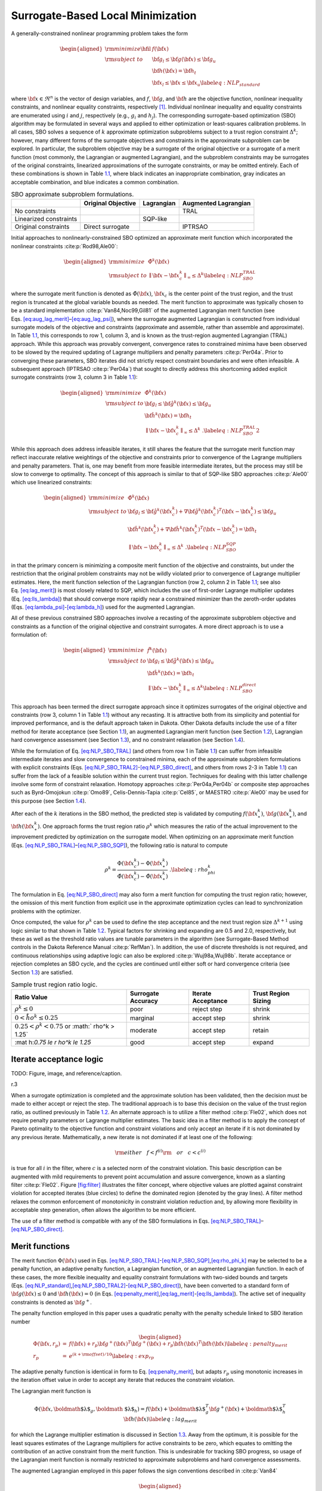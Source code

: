 .. _sblm:

Surrogate-Based Local Minimization
==================================

A generally-constrained nonlinear programming problem takes the form

.. math::

   \begin{aligned}
   {\rm minimize } \hfil & f({\bf x}) \nonumber \\
   {\rm subject\  to } & {\bf g}_l \le {\bf g}({\bf x}) \le {\bf g}_u \nonumber \\
               &               {\bf h}({\bf x}) = {\bf h}_t \nonumber \\
               & {\bf x}_l \le {\bf x} \le {\bf x}_u
   \label{eq:NLP_standard}\end{aligned}

where :math:`{\bf x} \in \Re^n` is the vector of design variables, and
:math:`f`, :math:`{\bf g}`, and :math:`{\bf h}` are the objective
function, nonlinear inequality constraints, and nonlinear equality
constraints, respectively [1]_. Individual nonlinear inequality and
equality constraints are enumerated using :math:`i` and :math:`j`,
respectively (e.g., :math:`g_i` and :math:`h_j`). The corresponding
surrogate-based optimization (SBO) algorithm may be formulated in
several ways and applied to either optimization or least-squares
calibration problems. In all cases, SBO solves a sequence of :math:`k`
approximate optimization subproblems subject to a trust region
constraint :math:`\Delta^k`; however, many different forms of the
surrogate objectives and constraints in the approximate subproblem can
be explored. In particular, the subproblem objective may be a surrogate
of the original objective or a surrogate of a merit function (most
commonly, the Lagrangian or augmented Lagrangian), and the subproblem
constraints may be surrogates of the original constraints, linearized
approximations of the surrogate constraints, or may be omitted entirely.
Each of these combinations is shown in Table `1.1 <#tab:sbo_subprob>`__,
where black indicates an inappropriate combination, gray indicates an
acceptable combination, and blue indicates a common combination.

.. container::
   :name: tab:sbo_subprob

   .. table:: SBO approximate subproblem formulations.

      +------------------------+--------------------+------------+----------------------+
      |                        | Original Objective | Lagrangian | Augmented Lagrangian |
      +========================+====================+============+======================+
      | No constraints         |                    |            | TRAL                 |
      +------------------------+--------------------+------------+----------------------+
      | Linearized constraints |                    | SQP-like   |                      |
      +------------------------+--------------------+------------+----------------------+
      | Original constraints   | Direct surrogate   |            | IPTRSAO              |
      +------------------------+--------------------+------------+----------------------+

Initial approaches to nonlinearly-constrained SBO optimized an
approximate merit function which incorporated the nonlinear
constraints :cite:p:`Rod98,Ale00`:

.. math::

   \begin{aligned}
   {\rm minimize } & {\hat \Phi}^k({\bf x}) \nonumber \\
   {\rm subject\  to } 
       & {\parallel {\bf x} - {\bf x}^k_c \parallel}_\infty \le \Delta^k
   \label{eq:NLP_SBO_TRAL}\end{aligned}

where the surrogate merit function is denoted as
:math:`\hat \Phi({\bf x})`, :math:`{\bf x}_c` is the center point of the
trust region, and the trust region is truncated at the global variable
bounds as needed. The merit function to approximate was typically chosen
to be a standard implementation :cite:p:`Van84,Noc99,Gil81` of
the augmented Lagrangian merit function (see
Eqs. `[eq:aug_lag_merit] <#eq:aug_lag_merit>`__–`[eq:aug_lag_psi] <#eq:aug_lag_psi>`__),
where the surrogate augmented Lagrangian is constructed from individual
surrogate models of the objective and constraints (approximate and
assemble, rather than assemble and approximate). In
Table `1.1 <#tab:sbo_subprob>`__, this corresponds to row 1, column 3,
and is known as the trust-region augmented Lagrangian (TRAL) approach.
While this approach was provably convergent, convergence rates to
constrained minima have been observed to be slowed by the required
updating of Lagrange multipliers and penalty
parameters :cite:p:`Per04a`. Prior to converging these
parameters, SBO iterates did not strictly respect constraint boundaries
and were often infeasible. A subsequent approach
(IPTRSAO :cite:p:`Per04a`) that sought to directly address
this shortcoming added explicit surrogate constraints (row 3, column 3
in Table `1.1 <#tab:sbo_subprob>`__):

.. math::

   \begin{aligned}
   {\rm minimize } & {\hat \Phi}^k({\bf x}) \nonumber \\
   {\rm subject\  to } 
       & {\bf g}_l \le {\bf {\hat g}}^k({\bf x}) \le {\bf g}_u \nonumber \\
       &               {\bf {\hat h}}^k({\bf x}) = {\bf h}_t \nonumber \\
       & {\parallel {\bf x} - {\bf x}^k_c \parallel}_\infty \le \Delta^k \; . 
   \label{eq:NLP_SBO_TRAL2}\end{aligned}

While this approach does address infeasible iterates, it still shares
the feature that the surrogate merit function may reflect inaccurate
relative weightings of the objective and constraints prior to
convergence of the Lagrange multipliers and penalty parameters. That is,
one may benefit from more feasible intermediate iterates, but the
process may still be slow to converge to optimality. The concept of this
approach is similar to that of SQP-like SBO
approaches :cite:p:`Ale00` which use linearized constraints:

.. math::

   \begin{aligned}
   {\rm minimize } & {\hat \Phi}^k({\bf x}) \nonumber \\
   {\rm subject\  to } 
   & {\bf g}_l \le {\bf {\hat g}}^k({\bf x}^k_c) + 
   \nabla {\bf {\hat g}}^k({\bf x}^k_c)^T ({\bf x} - {\bf x}^k_c) \le {\bf g}_u 
   \nonumber \\
   & {\bf {\hat h}}^k({\bf x}^k_c) + \nabla {\bf {\hat h}}^k({\bf x}^k_c)^T 
   ({\bf x} - {\bf x}^k_c) = {\bf h}_t \nonumber \\
   & {\parallel {\bf x} - {\bf x}^k_c \parallel}_\infty \le \Delta^k \; . 
   \label{eq:NLP_SBO_SQP}\end{aligned}

in that the primary concern is minimizing a composite merit function of
the objective and constraints, but under the restriction that the
original problem constraints may not be wildly violated prior to
convergence of Lagrange multiplier estimates. Here, the merit function
selection of the Lagrangian function (row 2, column 2 in
Table `1.1 <#tab:sbo_subprob>`__; see also
Eq. `[eq:lag_merit] <#eq:lag_merit>`__) is most closely related to SQP,
which includes the use of first-order Lagrange multiplier updates
(Eq. `[eq:lls_lambda] <#eq:lls_lambda>`__) that should converge more
rapidly near a constrained minimizer than the zeroth-order updates
(Eqs. `[eq:lambda_psi] <#eq:lambda_psi>`__-`[eq:lambda_h] <#eq:lambda_h>`__)
used for the augmented Lagrangian.

All of these previous constrained SBO approaches involve a recasting of
the approximate subproblem objective and constraints as a function of
the original objective and constraint surrogates. A more direct approach
is to use a formulation of:

.. math::

   \begin{aligned}
   {\rm minimize } & {\hat f}^k({\bf x}) \nonumber \\
   {\rm subject\  to } 
       & {\bf g}_l \le {\bf {\hat g}}^k({\bf x}) \le {\bf g}_u \nonumber \\
       &               {\bf {\hat h}}^k({\bf x}) = {\bf h}_t \nonumber \\
       & {\parallel {\bf x} - {\bf x}^k_c \parallel}_\infty \le \Delta^k 
   \label{eq:NLP_SBO_direct}\end{aligned}

This approach has been termed the direct surrogate approach since it
optimizes surrogates of the original objective and constraints (row 3,
column 1 in Table `1.1 <#tab:sbo_subprob>`__) without any recasting. It
is attractive both from its simplicity and potential for improved
performance, and is the default approach taken in Dakota. Other Dakota
defaults include the use of a filter method for iterate acceptance (see
Section `1.1 <#sbm:sblm_con_iter>`__), an augmented Lagrangian merit
function (see Section `1.2 <#sbm:sblm_con_merit>`__), Lagrangian hard
convergence assessment (see Section `1.3 <#sbm:sblm_con_hard>`__), and
no constraint relaxation (see Section `1.4 <#sbm:sblm_con_relax>`__).

While the formulation of Eq. `[eq:NLP_SBO_TRAL] <#eq:NLP_SBO_TRAL>`__
(and others from row 1 in Table `1.1 <#tab:sbo_subprob>`__) can suffer
from infeasible intermediate iterates and slow convergence to
constrained minima, each of the approximate subproblem formulations with
explicit constraints
(Eqs. `[eq:NLP_SBO_TRAL2] <#eq:NLP_SBO_TRAL2>`__-`[eq:NLP_SBO_direct] <#eq:NLP_SBO_direct>`__,
and others from rows 2-3 in Table `1.1 <#tab:sbo_subprob>`__) can suffer
from the lack of a feasible solution within the current trust region.
Techniques for dealing with this latter challenge involve some form of
constraint relaxation. Homotopy
approaches :cite:p:`Per04a,Per04b` or composite step
approaches such as Byrd-Omojokun :cite:p:`Omo89`,
Celis-Dennis-Tapia :cite:p:`Cel85`, or
MAESTRO :cite:p:`Ale00` may be used for this purpose (see
Section `1.4 <#sbm:sblm_con_relax>`__).

After each of the :math:`k` iterations in the SBO method, the predicted
step is validated by computing :math:`f({\bf x}^k_\ast)`,
:math:`{\bf g}({\bf x}^k_\ast)`, and :math:`{\bf h}({\bf x}^k_\ast)`.
One approach forms the trust region ratio :math:`\rho^k` which measures
the ratio of the actual improvement to the improvement predicted by
optimization on the surrogate model. When optimizing on an approximate
merit function
(Eqs. `[eq:NLP_SBO_TRAL] <#eq:NLP_SBO_TRAL>`__–`[eq:NLP_SBO_SQP] <#eq:NLP_SBO_SQP>`__),
the following ratio is natural to compute

.. math::

   \rho^k = \frac{     \Phi({\bf x}^k_c)      - \Phi({\bf x}^k_\ast)}
             {\hat \Phi({\bf x}^k_c) - \hat \Phi({\bf x}^k_\ast)} \; .
   \label{eq:rho_phi_k}

The formulation in Eq. `[eq:NLP_SBO_direct] <#eq:NLP_SBO_direct>`__ may
also form a merit function for computing the trust region ratio;
however, the omission of this merit function from explicit use in the
approximate optimization cycles can lead to synchronization problems
with the optimizer.

Once computed, the value for :math:`\rho^k` can be used to define the
step acceptance and the next trust region size :math:`\Delta^{k+1}`
using logic similar to that shown in Table `1.2 <#tab:rho_k>`__. Typical
factors for shrinking and expanding are 0.5 and 2.0, respectively, but
these as well as the threshold ratio values are tunable parameters in
the algorithm (see Surrogate-Based Method controls in the Dakota
Reference Manual :cite:p:`RefMan`). In addition, the use of
discrete thresholds is not required, and continuous relationships using
adaptive logic can also be explored :cite:p:`Wuj98a,Wuj98b`.
Iterate acceptance or rejection completes an SBO cycle, and the cycles
are continued until either soft or hard convergence criteria (see
Section `1.3 <#sbm:sblm_con_hard>`__) are satisfied.

.. container::
   :name: tab:rho_k

   .. table:: Sample trust region ratio logic.

      +----------------+----------------+----------------+----------------+
      | Ratio Value    | Surrogate      | Iterate        | Trust Region   |
      |                | Accuracy       | Acceptance     | Sizing         |
      +================+================+================+================+
      | :math:`\rho^k  | poor           | reject step    | shrink         |
      | \le 0`         |                |                |                |
      +----------------+----------------+----------------+----------------+
      | :math:`0 < \r  | marginal       | accept step    | shrink         |
      | ho^k \le 0.25` |                |                |                |
      +----------------+----------------+----------------+----------------+
      | :math:`0.25 <  | moderate       | accept step    | retain         |
      | \rho^k < 0.75` |                |                |                |
      | or             |                |                |                |
      | :math:`        |                |                |                |
      | \rho^k > 1.25` |                |                |                |
      +----------------+----------------+----------------+----------------+
      | :mat           | good           | accept step    | expand         |
      | h:`0.75 \le \r |                |                |                |
      | ho^k \le 1.25` |                |                |                |
      +----------------+----------------+----------------+----------------+

.. _`sbm:sblm_con_iter`:

Iterate acceptance logic
------------------------

TODO: Figure, image, and reference/caption.

.. container:: wrapfigure

   r.3 |image|

When a surrogate optimization is completed and the approximate solution
has been validated, then the decision must be made to either accept or
reject the step. The traditional approach is to base this decision on
the value of the trust region ratio, as outlined previously in
Table `1.2 <#tab:rho_k>`__. An alternate approach is to utilize a filter
method :cite:p:`Fle02`, which does not require penalty
parameters or Lagrange multiplier estimates. The basic idea in a filter
method is to apply the concept of Pareto optimality to the objective
function and constraint violations and only accept an iterate if it is
not dominated by any previous iterate. Mathematically, a new iterate is
not dominated if at least one of the following:

.. math::

   {\rm either~~~} f < f^{(i)} {\rm ~~~or~~~} c < c^{(i)}
   %  if (new_f >= filt_f && new_g >= filt_g)
   %    return false;            // new point is dominated: reject iterate
   %  else if (new_f < filt_f && new_g < filt_g)
   %    rm_list.insert(filt_it); // old pt dominated by new: queue for removal

is true for all :math:`i` in the filter, where :math:`c` is a selected
norm of the constraint violation. This basic description can be
augmented with mild requirements to prevent point accumulation and
assure convergence, known as a slanting
filter :cite:p:`Fle02`. Figure `[fig:filter] <#fig:filter>`__
illustrates the filter concept, where objective values are plotted
against constraint violation for accepted iterates (blue circles) to
define the dominated region (denoted by the gray lines). A filter method
relaxes the common enforcement of monotonicity in constraint violation
reduction and, by allowing more flexibility in acceptable step
generation, often allows the algorithm to be more efficient.

The use of a filter method is compatible with any of the SBO
formulations in
Eqs. `[eq:NLP_SBO_TRAL] <#eq:NLP_SBO_TRAL>`__–`[eq:NLP_SBO_direct] <#eq:NLP_SBO_direct>`__.

.. _`sbm:sblm_con_merit`:

Merit functions
---------------

The merit function :math:`\Phi({\bf x})` used in
Eqs. `[eq:NLP_SBO_TRAL] <#eq:NLP_SBO_TRAL>`__-`[eq:NLP_SBO_SQP] <#eq:NLP_SBO_SQP>`__,\ `[eq:rho_phi_k] <#eq:rho_phi_k>`__
may be selected to be a penalty function, an adaptive penalty function,
a Lagrangian function, or an augmented Lagrangian function. In each of
these cases, the more flexible inequality and equality constraint
formulations with two-sided bounds and targets
(Eqs. `[eq:NLP_standard] <#eq:NLP_standard>`__,\ `[eq:NLP_SBO_TRAL2] <#eq:NLP_SBO_TRAL2>`__-`[eq:NLP_SBO_direct] <#eq:NLP_SBO_direct>`__),
have been converted to a standard form of :math:`{\bf g}({\bf x}) \le 0`
and :math:`{\bf h}({\bf x}) = 0` (in
Eqs. `[eq:penalty_merit] <#eq:penalty_merit>`__,\ `[eq:lag_merit] <#eq:lag_merit>`__-`[eq:lls_lambda] <#eq:lls_lambda>`__).
The active set of inequality constraints is denoted as
:math:`{\bf g}^+`.

The penalty function employed in this paper uses a quadratic penalty
with the penalty schedule linked to SBO iteration number

.. math::

   \begin{aligned}
   \Phi({\bf x}, r_p) & = & f({\bf x})
   %+ \sum_{i=1}^{n_g} r_p (g_i^+({\bf x}))^2
   %+ \sum_{i=1}^{n_h} r_p (h_i^+({\bf x}))^2
   + r_p {\bf g}^+({\bf x})^T {\bf g}^+({\bf x})
   + r_p {\bf h}({\bf x})^T {\bf h}({\bf x}) \label{eq:penalty_merit} \\
   r_p & = & e^{(k + {\rm offset})/10} % static offset = 21 gives r_p ~ 8 for k = 0
   \label{eq:exp_rp}\end{aligned}

The adaptive penalty function is identical in form to
Eq. `[eq:penalty_merit] <#eq:penalty_merit>`__, but adapts :math:`r_p`
using monotonic increases in the iteration offset value in order to
accept any iterate that reduces the constraint violation.

The Lagrangian merit function is

.. math::

   \Phi({\bf x}, \mbox{\boldmath $\lambda$}_g, \mbox{\boldmath
   $\lambda$}_h) = f({\bf x})
   %+ \sum_{i=1}^{n_g} (\lambda_i g_i({\bf x})
   %+ \sum_{i=1}^{n_h} (\lambda_i h_i({\bf x})
   + \mbox{\boldmath $\lambda$}_g^T {\bf g}^+({\bf x})
   + \mbox{\boldmath $\lambda$}_h^T {\bf h}({\bf x}) \label{eq:lag_merit}

for which the Lagrange multiplier estimation is discussed in
Section `1.3 <#sbm:sblm_con_hard>`__. Away from the optimum, it is
possible for the least squares estimates of the Lagrange multipliers for
active constraints to be zero, which equates to omitting the
contribution of an active constraint from the merit function. This is
undesirable for tracking SBO progress, so usage of the Lagrangian merit
function is normally restricted to approximate subproblems and hard
convergence assessments.

The augmented Lagrangian employed in this paper follows the sign
conventions described in :cite:p:`Van84`

.. math::

   \begin{aligned}
   \Phi({\bf x}, \mbox{\boldmath $\lambda$}_{\psi}, \mbox{\boldmath
   $\lambda$}_h, r_p) & = & f({\bf x})
   %+ \sum_{i=1}^{n_g} (\lambda_i g_i({\bf x}) + r_p (g_i^+({\bf x}))^2)
   %+ \sum_{i=1}^{n_h} (\lambda_i h_i({\bf x}) + r_p (h_i^+({\bf x}))^2)
   + \mbox{\boldmath $\lambda$}_{\psi}^T \mbox{\boldmath $\psi$}({\bf x})
   + r_p \mbox{\boldmath $\psi$}({\bf x})^T \mbox{\boldmath $\psi$}({\bf x})
   + \mbox{\boldmath $\lambda$}_h^T {\bf h}({\bf x})
   + r_p {\bf h}({\bf x})^T {\bf h}({\bf x}) \label{eq:aug_lag_merit} \\
   \psi_i & = & \max\left\{g_i, -\frac{\lambda_{\psi_i}}{2r_p}\right\}
   \label{eq:aug_lag_psi}\end{aligned}

where :math:`\psi`\ (**x**) is derived from the elimination of slack
variables for the inequality constraints. In this case, simple
zeroth-order Lagrange multiplier updates may be used:

.. math::

   \begin{aligned}
   \mbox{\boldmath $\lambda$}_{\psi}^{k+1} & = & \mbox{\boldmath
   $\lambda$}_{\psi}^k + 2r_p\mbox{\boldmath $\psi$}({\bf x})
   \label{eq:lambda_psi} \\ 
   \mbox{\boldmath $\lambda$}_h^{k+1} & = & \mbox{\boldmath $\lambda$}_h^k 
   + 2 r_p {\bf h}({\bf x})
   \label{eq:lambda_h}\end{aligned}

The updating of multipliers and penalties is carefully
orchestrated :cite:p:`Con00` to drive reduction in constraint
violation of the iterates. The penalty updates can be more conservative
than in Eq. `[eq:exp_rp] <#eq:exp_rp>`__, often using an infrequent
application of a constant multiplier rather than a fixed exponential
progression.

.. _`sbm:sblm_con_hard`:

Convergence assessment
----------------------

To terminate the SBO process, hard and soft convergence metrics are
monitored. It is preferable for SBO studies to satisfy hard convergence
metrics, but this is not always practical (e.g., when gradients are
unavailable or unreliable). Therefore, simple soft convergence criteria
are also employed which monitor for diminishing returns (relative
improvement in the merit function less than a tolerance for some number
of consecutive iterations).

To assess hard convergence, one calculates the norm of the projected
gradient of a merit function whenever the feasibility tolerance is
satisfied. The best merit function for this purpose is the Lagrangian
merit function from Eq. `[eq:lag_merit] <#eq:lag_merit>`__. This
requires a least squares estimation for the Lagrange multipliers that
best minimize the projected gradient:

.. math::

   \nabla_x \Phi({\bf x}, \mbox{\boldmath $\lambda$}_g, \mbox{\boldmath
   $\lambda$}_h) = \nabla_x f({\bf x})
   %+ \sum_{i=1}^{n_g} (\lambda_i g_i({\bf x})
   %+ \sum_{i=1}^{n_h} (\lambda_i h_i({\bf x})
   + \mbox{\boldmath $\lambda$}_g^T \nabla_x {\bf g}^+({\bf x}) +
   \mbox{\boldmath $\lambda$}_h^T \nabla_x {\bf h}({\bf x})
   \label{eq:lag_merit_grad}

where gradient portions directed into active global variable bounds have
been removed. This can be posed as a linear least squares problem for
the multipliers:

.. math:: {\bf A} \mbox{\boldmath $\lambda$} = -\nabla_x f \label{eq:lls_lambda}

where :math:`{\bf A}` is the matrix of active constraint gradients,
:math:`\mbox{\boldmath $\lambda$}_g` is constrained to be non-negative,
and :math:`\mbox{\boldmath $\lambda$}_h` is unrestricted in sign. To
estimate the multipliers using non-negative and bound-constrained linear
least squares, the NNLS and BVLS routines :cite:p:`Law74` from
NETLIB are used, respectively.

.. _`sbm:sblm_con_relax`:

Constraint relaxation
---------------------

The goal of constraint relaxation is to achieve efficiency through the
balance of feasibility and optimality when the trust region restrictions
prevent the location of feasible solutions to constrained approximate
subproblems
(Eqs. `[eq:NLP_SBO_TRAL2] <#eq:NLP_SBO_TRAL2>`__-`[eq:NLP_SBO_direct] <#eq:NLP_SBO_direct>`__,
and other formulations from rows 2-3 in
Table `1.1 <#tab:sbo_subprob>`__). The SBO algorithm starting from
infeasible points will commonly generate iterates which seek to satisfy
feasibility conditions without regard to objective
reduction :cite:p:`Per04b`.

One approach for achieving this balance is to use *relaxed constraints*
when iterates are infeasible with respect to the surrogate constraints.
We follow Perez, Renaud, and Watson :cite:p:`Per04a`, and use
a *global homotopy* mapping the relaxed constraints and the surrogate
constraints. For formulations in
Eqs. `[eq:NLP_SBO_TRAL2] <#eq:NLP_SBO_TRAL2>`__
and `[eq:NLP_SBO_direct] <#eq:NLP_SBO_direct>`__ (and others from row 3
in Table `1.1 <#tab:sbo_subprob>`__), the relaxed constraints are
defined from

.. math::

   \begin{aligned}
   {\bf {\tilde g}}^k({\bf x}, \tau) &=& {\bf {\hat g}}^k({\bf x}) + 
   (1-\tau){\bf b}_{g} \label{eq:relaxed_ineq}\\
   {\bf {\tilde h}}^k({\bf x}, \tau) &=& {\bf {\hat h}}^k({\bf x}) + 
   (1-\tau){\bf b}_{h} \label{eq:relaxed_eq}\end{aligned}

For Eq. `[eq:NLP_SBO_SQP] <#eq:NLP_SBO_SQP>`__ (and others from row 2 in
Table `1.1 <#tab:sbo_subprob>`__), the original surrogate constraints
:math:`{\bf {\hat g}}^k({\bf x})` and :math:`{\bf {\hat h}}^k({\bf x})`
in
Eqs. `[eq:relaxed_ineq] <#eq:relaxed_ineq>`__-`[eq:relaxed_eq] <#eq:relaxed_eq>`__
are replaced with their linearized forms
(:math:`{\bf {\hat g}}^k({\bf x}^k_c) + 
\nabla {\bf {\hat g}}^k({\bf x}^k_c)^T ({\bf x} - {\bf x}^k_c)` and
:math:`{\bf {\hat h}}^k({\bf x}^k_c) + \nabla {\bf {\hat h}}^k({\bf x}^k_c)^T 
({\bf x} - {\bf x}^k_c)`, respectively). The approximate subproblem is
then reposed using the relaxed constraints as

.. math::

   \begin{aligned}
   {\rm minimize } & {\hat f^k}({\bf x})~~{\rm or}~~{\hat \Phi}^k({\bf x})
   \nonumber \\
   {\rm subject\  to } 
     & {\bf g}_l \le {\bf {\tilde g}}^k({\bf x},\tau^k) \le {\bf g}_u \nonumber \\
     &               {\bf {\tilde h}}^k({\bf x},\tau^k) = {\bf h}_t \nonumber \\
     & {\parallel {\bf x} - {\bf x}^k_c \parallel}_\infty \le \Delta^k
   % & {\bf x}_l \le {\bf x} \le {\bf x}_u \nonumber\\
   %  & 0 \le \tau \le 1 
   \label{eq:NLP_relaxed}\end{aligned}

in place of the corresponding subproblems in
Eqs. `[eq:NLP_SBO_TRAL2] <#eq:NLP_SBO_TRAL2>`__-`[eq:NLP_SBO_direct] <#eq:NLP_SBO_direct>`__.
Alternatively, since the relaxation terms are constants for the
:math:`k^{th}` iteration, it may be more convenient for the
implementation to constrain :math:`{\bf {\hat g}}^k({\bf x})` and
:math:`{\bf {\hat h}}^k({\bf x})` (or their linearized forms) subject to
relaxed bounds and targets (:math:`{\bf {\tilde g}}_l^k`,
:math:`{\bf {\tilde g}}_u^k`, :math:`{\bf {\tilde h}}_t^k`). The
parameter :math:`\tau` is the homotopy parameter controlling the extent
of the relaxation: when :math:`\tau=0`, the constraints are fully
relaxed, and when :math:`\tau=1`, the surrogate constraints are
recovered. The vectors :math:`{\bf b}_{g}, {\bf b}_{h}` are chosen so
that the starting point, :math:`{\bf x}^0`, is feasible with respect to
the fully relaxed constraints:

.. math::

   \begin{aligned}
   &{\bf g}_l \le {\bf {\tilde g}}^0({\bf x}^0, 0) \le {\bf g}_u \\
   &{\bf {\tilde h}}^0({\bf x}^0, 0) =  {\bf h}_t\end{aligned}

At the start of the SBO algorithm, :math:`\tau^0=0` if :math:`{\bf x}^0`
is infeasible with respect to the unrelaxed surrogate constraints;
otherwise :math:`\tau^0=1` (i.e., no constraint relaxation is used). At
the start of the :math:`k^{th}` SBO iteration where
:math:`\tau^{k-1} < 1`, :math:`\tau^k` is determined by solving the
subproblem

.. math::

   \begin{aligned}
   {\rm maximize } & \tau^k \nonumber \\
   {\rm subject\  to } 
     & {\bf g}_l \le {\bf {\tilde g}}^k({\bf x},\tau^k) \le {\bf g}_u \nonumber \\
     &               {\bf {\tilde h}}^k({\bf x},\tau^k) = {\bf h}_t \nonumber \\
     & {\parallel {\bf x} - {\bf x}^k_c \parallel}_\infty \le \Delta^k \nonumber\\
   % & {\bf x}_l \le {\bf x} \le {\bf x}_u \nonumber\\
     & \tau^k \ge 0 \label{eq:tau_max}\end{aligned}

starting at :math:`({\bf x}^{k-1}_*, \tau^{k-1})`, and then adjusted as
follows:

.. math::

   \tau^k = \min\left\{1,\tau^{k-1} + \alpha
   \left(\tau^{k}_{\max}-\tau^{k-1}\right)\right\}

The adjustment parameter :math:`0 < \alpha < 1` is chosen so that that
the feasible region with respect to the relaxed constraints has positive
volume within the trust region. Determining the optimal value for
:math:`\alpha` remains an open question and will be explored in future
work.

After :math:`\tau^k` is determined using this procedure, the problem in
Eq. `[eq:NLP_relaxed] <#eq:NLP_relaxed>`__ is solved for
:math:`{\bf x}^k_\ast`. If the step is accepted, then the value of
:math:`\tau^k` is updated using the current iterate
:math:`{\bf x}^k_\ast` and the validated constraints
:math:`{\bf g}({\bf x}^k_\ast)` and :math:`{\bf h}({\bf x}^k_\ast)`:

.. math::

   \begin{aligned}
   \tau^{k} & = \min\left\{1,\min_i \tau_i , \min_j \tau_j \right\} \\
   \rm{where}~~
   \tau_i & = 1 + \frac{\min \left\{g_i({\bf x}^k_\ast) - g_{l_{i}}, 
   g_{u_{i}} - g_i({\bf x}^k_\ast)\right\}}{b_{g_{i}}} \\ 
   \tau_j & = 1 - \frac{| h_j({\bf x}^k_\ast) - h_{t_{j}} |}{b_{h_{j}}}\end{aligned}

TODO: Figure, image, and reference/caption.

.. container:: wrapfigure

   r.35 |image1|

Figure `[fig:constr_relax] <#fig:constr_relax>`__ illustrates the SBO
algorithm on a two-dimensional problem with one inequality constraint
starting from an infeasible point, :math:`{\bf x}^0`. The minimizer of
the problem is denoted as :math:`{\bf x}^*`. Iterates generated using
the surrogate constraints are shown in red, where feasibility is
achieved first, and then progress is made toward the optimal point. The
iterates generated using the relaxed constraints are shown in blue,
where a balance of satisfying feasibility and optimality has been
achieved, leading to fewer overall SBO iterations.

The behavior illustrated in
Fig. `[fig:constr_relax] <#fig:constr_relax>`__ is an example where
using the relaxed constraints over the surrogate constraints may improve
the overall performance of the SBO algorithm by reducing the number of
iterations performed. This improvement comes at the cost of solving the
minimization subproblem in Eq. `[eq:tau_max] <#eq:tau_max>`__, which can
be significant in some cases (i.e., when the cost of evaluating
:math:`{\bf {\hat g}}^k({\bf x})` and :math:`{\bf {\hat h}}^k({\bf x})`
is not negligible, such as with multifidelity or ROM surrogates). As
shown in the numerical experiments involving the Barnes problem
presented in  :cite:p:`Per04a`, the directions toward
constraint violation reduction and objective function reduction may be
in opposing directions. In such cases, the use of the relaxed
constraints may result in an *increase* in the overall number of SBO
iterations since feasibility must ultimately take precedence.

.. [1]
   Any linear constraints are not approximated and may be added without
   modification to all formulations

.. |image| image:: img/filter.png
.. |image1| image:: img/tau_updates.png
